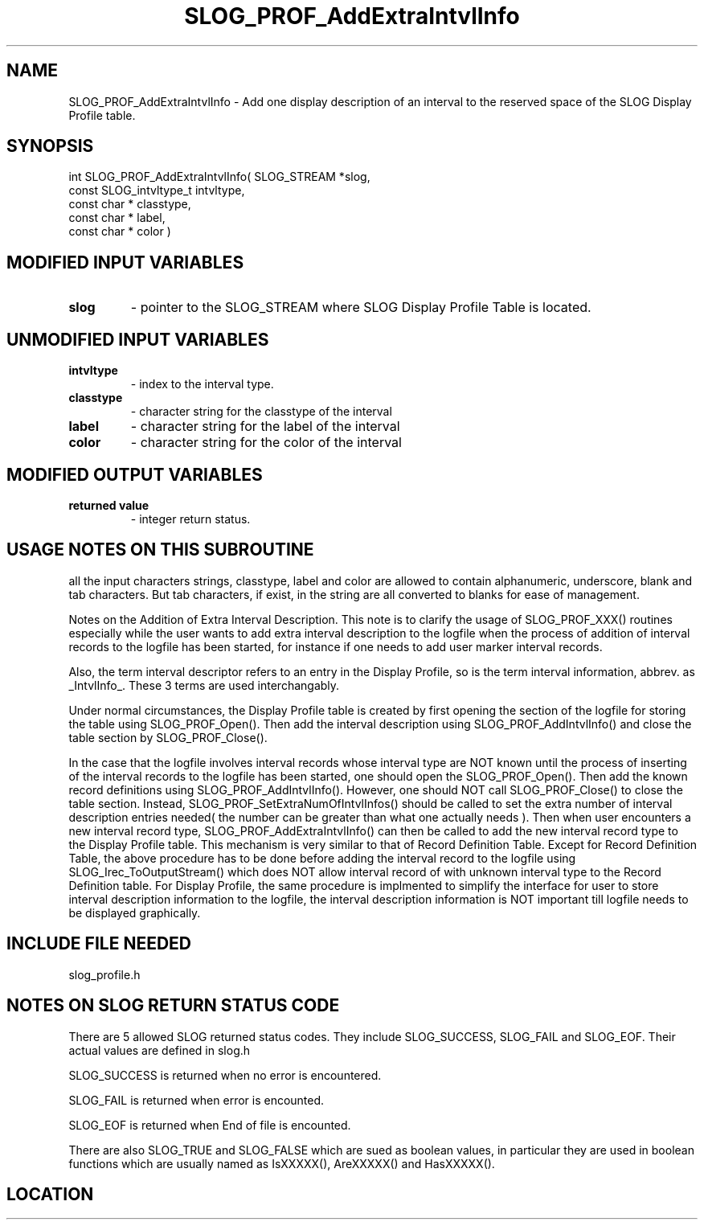 .TH SLOG_PROF_AddExtraIntvlInfo 3 "8/7/1999" " " "SLOG_API"
.SH NAME
SLOG_PROF_AddExtraIntvlInfo \-  Add one display description of an interval to the reserved space of the SLOG Display Profile table. 
.SH SYNOPSIS
.nf
int SLOG_PROF_AddExtraIntvlInfo(       SLOG_STREAM      *slog,
                                 const SLOG_intvltype_t  intvltype,
                                 const char *            classtype,
                                 const char *            label,
                                 const char *            color )
.fi
.SH MODIFIED INPUT VARIABLES 
.PD 0
.TP
.B slog 
- pointer to the SLOG_STREAM where SLOG Display Profile Table is
located.
.PD 1

.SH UNMODIFIED INPUT VARIABLES 
.PD 0
.TP
.B intvltype 
- index to the interval type.
.PD 1
.PD 0
.TP
.B classtype 
- character string for the classtype of the interval
.PD 1
.PD 0
.TP
.B label     
- character string for the label of the interval
.PD 1
.PD 0
.TP
.B color     
- character string for the color of the interval
.PD 1

.SH MODIFIED OUTPUT VARIABLES 
.PD 0
.TP
.B returned value 
- integer return status.
.PD 1

.SH USAGE NOTES ON THIS SUBROUTINE 
all the input characters strings, classtype, label and color are
allowed to contain alphanumeric, underscore, blank and tab characters.
But tab characters, if exist, in the string are all converted to
blanks for ease of management.


Notes on the Addition of Extra Interval Description.
This note is to clarify the usage of SLOG_PROF_XXX() routines
especially while the user wants to add extra interval description
to the logfile when the process of addition of interval records
to the logfile has been started, for instance if one needs to
add user marker interval records.

Also, the term interval descriptor refers to an entry in
the Display Profile, so is the term interval information,
abbrev. as _IntvlInfo_.  These 3 terms are used interchangably.

Under normal circumstances, the Display Profile table is created
by first opening the section of the logfile for storing the table
using SLOG_PROF_Open().  Then add the interval description using
SLOG_PROF_AddIntvlInfo() and close the table section by
SLOG_PROF_Close().

In the case that the logfile involves interval records whose
interval type are NOT known until the process of inserting
of the interval records to the logfile has been started, one
should open the SLOG_PROF_Open().  Then add the known record
definitions using SLOG_PROF_AddIntvlInfo().  However, one should
NOT call SLOG_PROF_Close() to close the table section.  Instead,
SLOG_PROF_SetExtraNumOfIntvlInfos() should be called to set
the extra number of interval description entries needed( the
number can be greater than what one actually needs ).  Then
when user encounters a new interval record type,
SLOG_PROF_AddExtraIntvlInfo() can then be called to add the new
interval record type to the Display Profile table.  This
mechanism is very similar to that of Record Definition Table.
Except for Record Definition Table, the above procedure has to
be done before adding the interval record to the logfile using
SLOG_Irec_ToOutputStream() which does NOT allow interval
record of with unknown interval type to the Record Definition
table.  For Display Profile, the same procedure is implmented
to simplify the interface for user to store interval description
information to the logfile, the interval description information
is NOT important till logfile needs to be displayed graphically.

.br



.SH INCLUDE FILE NEEDED 
slog_profile.h


.SH NOTES ON SLOG RETURN STATUS CODE 
There are 5 allowed SLOG returned status codes.  They include
SLOG_SUCCESS, SLOG_FAIL and SLOG_EOF.  Their actual values
are defined in slog.h

SLOG_SUCCESS is returned when no error is encountered.

SLOG_FAIL is returned when error is encounted.

SLOG_EOF is returned when End of file is encounted.

There are also SLOG_TRUE and SLOG_FALSE which are sued as boolean
values, in particular they are used in boolean functions which
are usually named as IsXXXXX(), AreXXXXX() and HasXXXXX().
.br


.SH LOCATION
../src/slog_profile.c

